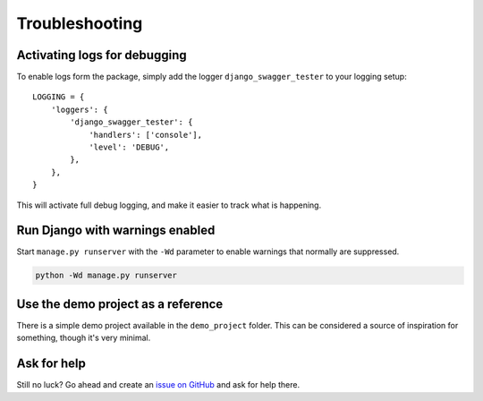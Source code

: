 .. _troubleshooting:

***************
Troubleshooting
***************

Activating logs for debugging
-----------------------------

To enable logs form the package, simply add the logger ``django_swagger_tester`` to your logging setup::

    LOGGING = {
        'loggers': {
            'django_swagger_tester': {
                'handlers': ['console'],
                'level': 'DEBUG',
            },
        },
    }

This will activate full debug logging, and make it easier to track what is happening.

Run Django with warnings enabled
--------------------------------
Start ``manage.py runserver``  with the ``-Wd`` parameter to enable warnings that normally are suppressed.

.. code-block:: bash

    python -Wd manage.py runserver


Use the demo project as a reference
-----------------------------------
There is a simple demo project available in the ``demo_project`` folder. This can be considered a source of inspiration for something, though it's very minimal.


Ask for help
------------
Still no luck? Go ahead and create an `issue on GitHub <https://github.com/sondrelg/django-swagger-tester/issues>`_ and ask for help there.
